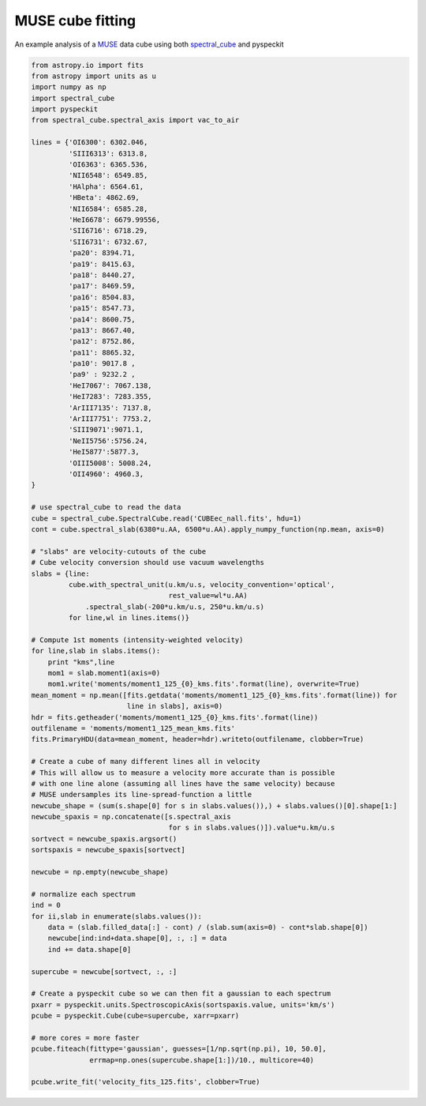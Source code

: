 MUSE cube fitting
~~~~~~~~~~~~~~~~~

An example analysis of a `MUSE
<https://www.eso.org/sci/facilities/develop/instruments/muse.html>`_ data cube
using both `spectral_cube <spectral-cube.rtfd.org>`_ and pyspeckit

.. code-block:: python

   from astropy.io import fits
   from astropy import units as u
   import numpy as np
   import spectral_cube
   import pyspeckit
   from spectral_cube.spectral_axis import vac_to_air

   lines = {'OI6300': 6302.046,
            'SIII6313': 6313.8,
            'OI6363': 6365.536,
            'NII6548': 6549.85,
            'HAlpha': 6564.61,
            'HBeta': 4862.69,
            'NII6584': 6585.28,
            'HeI6678': 6679.99556,
            'SII6716': 6718.29,
            'SII6731': 6732.67,
            'pa20': 8394.71,
            'pa19': 8415.63,
            'pa18': 8440.27,
            'pa17': 8469.59,
            'pa16': 8504.83,
            'pa15': 8547.73,
            'pa14': 8600.75,
            'pa13': 8667.40,
            'pa12': 8752.86,
            'pa11': 8865.32,
            'pa10': 9017.8 ,
            'pa9' : 9232.2 ,
            'HeI7067': 7067.138,
            'HeI7283': 7283.355,
            'ArIII7135': 7137.8,
            'ArIII7751': 7753.2,
            'SIII9071':9071.1,
            'NeII5756':5756.24,
            'HeI5877':5877.3,
            'OIII5008': 5008.24,
            'OII4960': 4960.3,
   }

   # use spectral_cube to read the data
   cube = spectral_cube.SpectralCube.read('CUBEec_nall.fits', hdu=1)
   cont = cube.spectral_slab(6380*u.AA, 6500*u.AA).apply_numpy_function(np.mean, axis=0)

   # "slabs" are velocity-cutouts of the cube
   # Cube velocity conversion should use vacuum wavelengths
   slabs = {line:
            cube.with_spectral_unit(u.km/u.s, velocity_convention='optical',
                                    rest_value=wl*u.AA)
                .spectral_slab(-200*u.km/u.s, 250*u.km/u.s)
            for line,wl in lines.items()}

   # Compute 1st moments (intensity-weighted velocity)
   for line,slab in slabs.items():
       print "kms",line
       mom1 = slab.moment1(axis=0)
       mom1.write('moments/moment1_125_{0}_kms.fits'.format(line), overwrite=True)
   mean_moment = np.mean([fits.getdata('moments/moment1_125_{0}_kms.fits'.format(line)) for
                          line in slabs], axis=0)
   hdr = fits.getheader('moments/moment1_125_{0}_kms.fits'.format(line))
   outfilename = 'moments/moment1_125_mean_kms.fits'
   fits.PrimaryHDU(data=mean_moment, header=hdr).writeto(outfilename, clobber=True)

   # Create a cube of many different lines all in velocity
   # This will allow us to measure a velocity more accurate than is possible
   # with one line alone (assuming all lines have the same velocity) because
   # MUSE undersamples its line-spread-function a little
   newcube_shape = (sum(s.shape[0] for s in slabs.values()),) + slabs.values()[0].shape[1:]
   newcube_spaxis = np.concatenate([s.spectral_axis
                                    for s in slabs.values()]).value*u.km/u.s
   sortvect = newcube_spaxis.argsort()
   sortspaxis = newcube_spaxis[sortvect]

   newcube = np.empty(newcube_shape)

   # normalize each spectrum
   ind = 0
   for ii,slab in enumerate(slabs.values()):
       data = (slab.filled_data[:] - cont) / (slab.sum(axis=0) - cont*slab.shape[0])
       newcube[ind:ind+data.shape[0], :, :] = data
       ind += data.shape[0]

   supercube = newcube[sortvect, :, :]

   # Create a pyspeckit cube so we can then fit a gaussian to each spectrum
   pxarr = pyspeckit.units.SpectroscopicAxis(sortspaxis.value, units='km/s')
   pcube = pyspeckit.Cube(cube=supercube, xarr=pxarr)

   # more cores = more faster
   pcube.fiteach(fittype='gaussian', guesses=[1/np.sqrt(np.pi), 10, 50.0],
                 errmap=np.ones(supercube.shape[1:])/10., multicore=40)

   pcube.write_fit('velocity_fits_125.fits', clobber=True)
